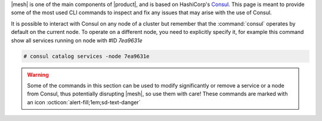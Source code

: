 |mesh| is one of the main components of |product|, and is based on
HashiCorp's `Consul <https://developer.hashicorp.com/consul>`_. This
page is meant to provide some of the most used CLI commands to inspect
and fix any issues that may arise with the use of Consul.

It is possible to interact with Consul on any node of a cluster but
remember that the :command:`consul` operates by default on the current
node. To operate on a different node, you need to explicitly specify
it, for example this command show all services running on node with
#ID *7ea9631e*

.. code:: console

   # consul catalog services -node 7ea9631e

.. warning:: Some of the commands in this section can be used to
   modify significantly or remove a service or a node from Consul,
   thus potentially disrupting |mesh|, so use them with care! These
   commands are marked with an icon
   :octicon:`alert-fill;1em;sd-text-danger`

